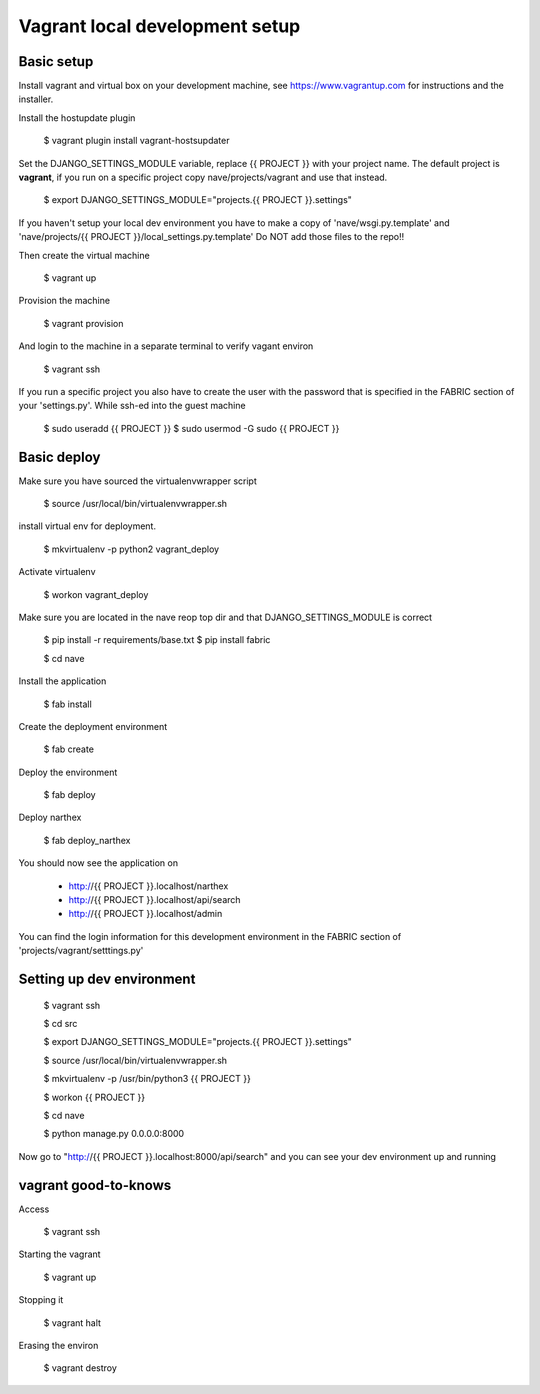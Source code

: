 Vagrant local development setup
===============================

Basic setup
^^^^^^^^^^^

Install vagrant and virtual box on your development machine, see https://www.vagrantup.com for instructions
and the installer.

Install the hostupdate plugin

    $ vagrant plugin install vagrant-hostsupdater


Set the DJANGO_SETTINGS_MODULE variable, replace {{ PROJECT }} with your project name.
The default project is **vagrant**, if you run on a specific project copy nave/projects/vagrant and use that instead.

    $ export DJANGO_SETTINGS_MODULE="projects.{{ PROJECT }}.settings"

If you haven't setup your local dev environment you have to make a copy of 'nave/wsgi.py.template' and
'nave/projects/{{ PROJECT }}/local_settings.py.template'
Do NOT add those files to the repo!!

Then create the virtual machine

    $ vagrant up

Provision the machine

    $ vagrant provision

And login to the machine in a separate terminal to verify vagant environ

    $ vagrant ssh

If you run a specific project you also have to create the user with the password that is
specified in the FABRIC section of your 'settings.py'. While ssh-ed into the guest machine

    $ sudo useradd {{ PROJECT }}
    $ sudo usermod -G sudo {{ PROJECT }}


Basic deploy
^^^^^^^^^^^^



Make sure you have sourced the virtualenvwrapper script

    $ source /usr/local/bin/virtualenvwrapper.sh

install virtual env for deployment.

    $ mkvirtualenv -p python2 vagrant_deploy

Activate virtualenv

    $ workon vagrant_deploy

Make sure you are located in the nave reop top dir and that DJANGO_SETTINGS_MODULE is correct

    $ pip install -r requirements/base.txt
    $ pip install fabric

    $ cd nave

Install the application

    $ fab install

Create the deployment environment

    $ fab create

Deploy the environment

    $ fab deploy

Deploy narthex

    $ fab deploy_narthex


You should now see the application on

    * http://{{ PROJECT }}.localhost/narthex
    * http://{{ PROJECT }}.localhost/api/search
    * http://{{ PROJECT }}.localhost/admin

You can find the login information for this development environment in the FABRIC section of 'projects/vagrant/setttings.py'


Setting up dev environment
^^^^^^^^^^^^^^^^^^^^^^^^^^


    $ vagrant ssh

    $ cd src

    $ export DJANGO_SETTINGS_MODULE="projects.{{ PROJECT }}.settings"

    $ source /usr/local/bin/virtualenvwrapper.sh

    $ mkvirtualenv -p /usr/bin/python3 {{ PROJECT }}

    $ workon {{ PROJECT }}

    $ cd nave

    $ python manage.py 0.0.0.0:8000

Now go to "http://{{ PROJECT }}.localhost:8000/api/search" and you can see your dev environment up and running


vagrant good-to-knows
^^^^^^^^^^^^^^^^^^^^^

Access

    $ vagrant ssh

Starting the vagrant

    $ vagrant up

Stopping it

    $ vagrant halt

Erasing the environ

    $ vagrant destroy